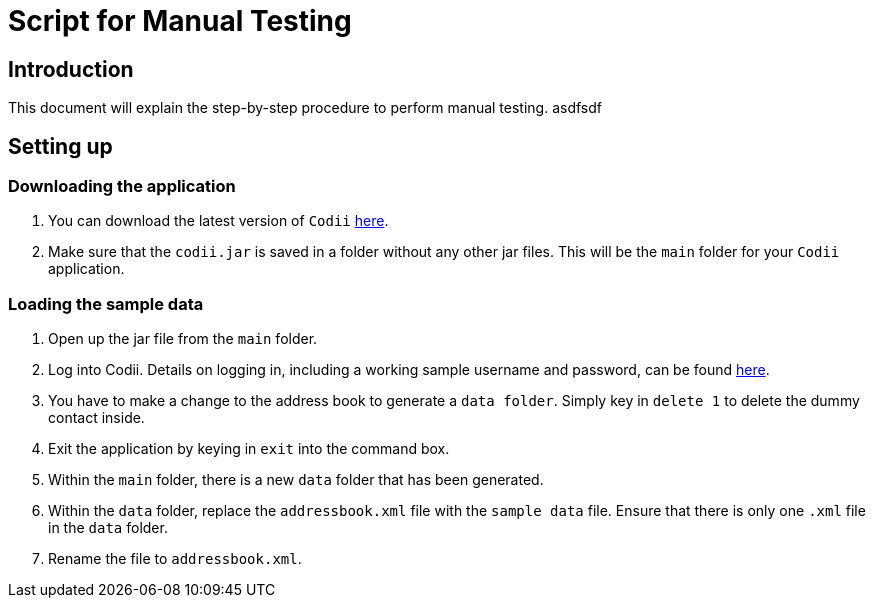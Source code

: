 = Script for Manual Testing

== Introduction
This document will explain the step-by-step procedure to perform manual testing.
asdfsdf +

== Setting up

=== Downloading the application
.  You can download the latest version of `Codii` link:https://github.com/CS2103AUG2017-T17-B1/main/releases[here]. +
.  Make sure that the `codii.jar` is saved in a folder without any other jar files. This will be the `main` folder for your `Codii` application.

=== Loading the sample data
. Open up the jar file from the `main` folder.
. Log into Codii. Details on logging in, including a working sample username and password, can be found link:https://github.com/CS2103AUG2017-T17-B1/main/blob/master/docs/UserGuide.adoc#logging-into-the-address-book-application-using-command-line-interface-cli-code-login-code[here]. +
. You have to make a change to the address book to generate a `data folder`. Simply key in `delete 1` to delete the dummy contact inside.
. Exit the application by keying in `exit` into the command box.
. Within the `main` folder, there is a new `data` folder that has been generated.
. Within the `data` folder, replace the `addressbook.xml` file with the `sample data` file. Ensure that there is only one `.xml` file in the `data` folder.
. Rename the file to `addressbook.xml`.
